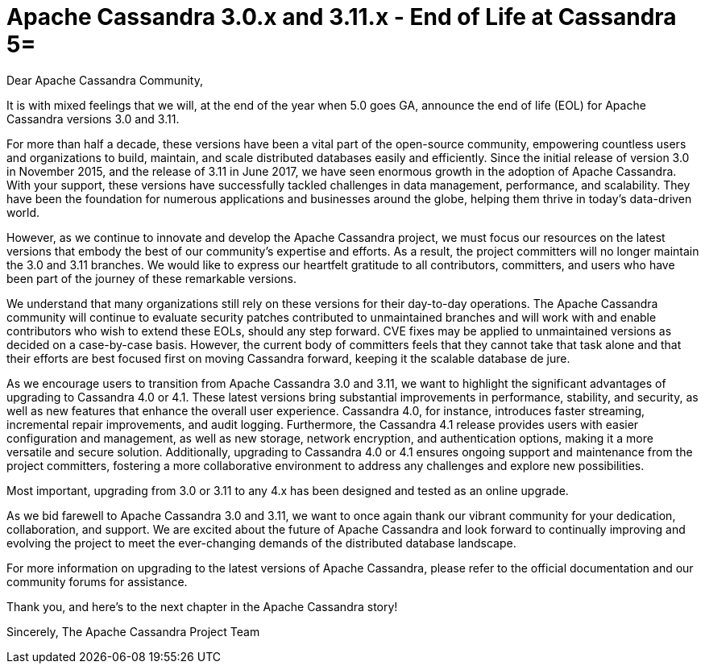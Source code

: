 = Apache Cassandra 3.0.x and 3.11.x - End of Life at Cassandra 5=
:page-layout: single-post
:page-role: blog-post
:page-post-date: May 15, 2023
:page-post-author: Patrick McFadin
:description: Apache Cassandra 3.0.x and 3.11.x - End of Life Announcement
:keywords: 

Dear Apache Cassandra Community,

It is with mixed feelings that we will, at the end of the year when 5.0 goes GA, announce the end of life (EOL) for Apache Cassandra versions 3.0 and 3.11.

For more than half a decade, these versions have been a vital part of the open-source community, empowering countless users and organizations to build, maintain, and scale distributed databases easily and efficiently. Since the initial release of version 3.0 in November 2015, and the release of 3.11 in June 2017, we have seen enormous growth in the adoption of Apache Cassandra. With your support, these versions have successfully tackled challenges in data management, performance, and scalability. They have been the foundation for numerous applications and businesses around the globe, helping them thrive in today's data-driven world.

However, as we continue to innovate and develop the Apache Cassandra project, we must focus our resources on the latest versions that embody the best of our community's expertise and efforts. As a result, the project committers will no longer maintain the 3.0 and 3.11 branches. We would like to express our heartfelt gratitude to all contributors, committers, and users who have been part of the journey of these remarkable versions.

We understand that many organizations still rely on these versions for their day-to-day operations. The Apache Cassandra community ​will continue to ​evaluate security patches ​contributed to unmaintained branches and will work with​​ and enable contributors who wish to extend these EOLs, should any step forward. CVE fixes may be applied to unmaintained versions as decided on a case-by-case basis. However, the current body of committers feels that they cannot take that task alone and that their efforts are best focused first on moving Cassandra forward, keeping it the scalable database de jure. 

As we encourage users to transition from Apache Cassandra 3.0 and 3.11, we want to highlight the significant advantages of upgrading to Cassandra 4.0 or 4.1. These latest versions bring substantial improvements in performance, stability, and security, as well as new features that enhance the overall user experience. Cassandra 4.0, for instance, introduces faster streaming, incremental repair improvements, and audit logging. Furthermore, the Cassandra 4.1 release provides users with easier configuration and management, as well as new storage, network encryption, and authentication options, making it a more versatile and secure solution. Additionally, upgrading to Cassandra 4.0 or 4.1 ensures ongoing support and maintenance from the project committers, fostering a more collaborative environment to address any challenges and explore new possibilities.

Most important, upgrading from 3.0 or 3.11 to any 4.x has been designed and tested as an online upgrade. 

As we bid farewell to Apache Cassandra 3.0 and 3.11, we want to once again thank our vibrant community for your dedication, collaboration, and support. We are excited about the future of Apache Cassandra and look forward to continually improving and evolving the project to meet the ever-changing demands of the distributed database landscape.

For more information on upgrading to the latest versions of Apache Cassandra, please refer to the official documentation and our community forums for assistance.

Thank you, and here's to the next chapter in the Apache Cassandra story!

Sincerely,
The Apache Cassandra Project Team

